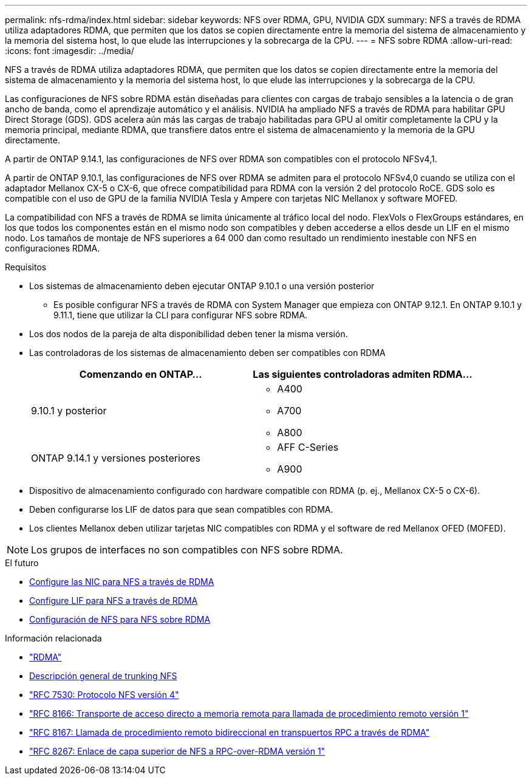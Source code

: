 ---
permalink: nfs-rdma/index.html 
sidebar: sidebar 
keywords: NFS over RDMA, GPU, NVIDIA GDX 
summary: NFS a través de RDMA utiliza adaptadores RDMA, que permiten que los datos se copien directamente entre la memoria del sistema de almacenamiento y la memoria del sistema host, lo que elude las interrupciones y la sobrecarga de la CPU. 
---
= NFS sobre RDMA
:allow-uri-read: 
:icons: font
:imagesdir: ../media/


[role="lead"]
NFS a través de RDMA utiliza adaptadores RDMA, que permiten que los datos se copien directamente entre la memoria del sistema de almacenamiento y la memoria del sistema host, lo que elude las interrupciones y la sobrecarga de la CPU.

Las configuraciones de NFS sobre RDMA están diseñadas para clientes con cargas de trabajo sensibles a la latencia o de gran ancho de banda, como el aprendizaje automático y el análisis. NVIDIA ha ampliado NFS a través de RDMA para habilitar GPU Direct Storage (GDS). GDS acelera aún más las cargas de trabajo habilitadas para GPU al omitir completamente la CPU y la memoria principal, mediante RDMA, que transfiere datos entre el sistema de almacenamiento y la memoria de la GPU directamente.

A partir de ONTAP 9.14.1, las configuraciones de NFS over RDMA son compatibles con el protocolo NFSv4,1.

A partir de ONTAP 9.10.1, las configuraciones de NFS over RDMA se admiten para el protocolo NFSv4,0 cuando se utiliza con el adaptador Mellanox CX-5 o CX-6, que ofrece compatibilidad para RDMA con la versión 2 del protocolo RoCE. GDS solo es compatible con el uso de GPU de la familia NVIDIA Tesla y Ampere con tarjetas NIC Mellanox y software MOFED.

La compatibilidad con NFS a través de RDMA se limita únicamente al tráfico local del nodo. FlexVols o FlexGroups estándares, en los que todos los componentes están en el mismo nodo son compatibles y deben accederse a ellos desde un LIF en el mismo nodo. Los tamaños de montaje de NFS superiores a 64 000 dan como resultado un rendimiento inestable con NFS en configuraciones RDMA.

.Requisitos
* Los sistemas de almacenamiento deben ejecutar ONTAP 9.10.1 o una versión posterior
+
** Es posible configurar NFS a través de RDMA con System Manager que empieza con ONTAP 9.12.1. En ONTAP 9.10.1 y 9.11.1, tiene que utilizar la CLI para configurar NFS sobre RDMA.


* Los dos nodos de la pareja de alta disponibilidad deben tener la misma versión.
* Las controladoras de los sistemas de almacenamiento deben ser compatibles con RDMA
+
[cols="2"]
|===
| Comenzando en ONTAP... | Las siguientes controladoras admiten RDMA... 


| 9.10.1 y posterior  a| 
** A400
** A700
** A800




| ONTAP 9.14.1 y versiones posteriores  a| 
** AFF C-Series
** A900


|===
* Dispositivo de almacenamiento configurado con hardware compatible con RDMA (p. ej., Mellanox CX-5 o CX-6).
* Deben configurarse los LIF de datos para que sean compatibles con RDMA.
* Los clientes Mellanox deben utilizar tarjetas NIC compatibles con RDMA y el software de red Mellanox OFED (MOFED).



NOTE: Los grupos de interfaces no son compatibles con NFS sobre RDMA.

.El futuro
* xref:./configure-nics-task.adoc[Configure las NIC para NFS a través de RDMA]
* xref:./configure-lifs-task.adoc[Configure LIF para NFS a través de RDMA]
* xref:./configure-nfs-task.adoc[Configuración de NFS para NFS sobre RDMA]


.Información relacionada
* link:../concepts/rdma-concept.html["RDMA"]
* xref:../nfs-trunking/index.html[Descripción general de trunking NFS]
* link:https://datatracker.ietf.org/doc/html/rfc7530["RFC 7530: Protocolo NFS versión 4"]
* link:https://datatracker.ietf.org/doc/html/rfc8166["RFC 8166: Transporte de acceso directo a memoria remota para llamada de procedimiento remoto versión 1"]
* link:https://datatracker.ietf.org/doc/html/rfc8167["RFC 8167: Llamada de procedimiento remoto bidireccional en transpuertos RPC a través de RDMA"]
* link:https://datatracker.ietf.org/doc/html/rfc8267["RFC 8267: Enlace de capa superior de NFS a RPC-over-RDMA versión 1"]

